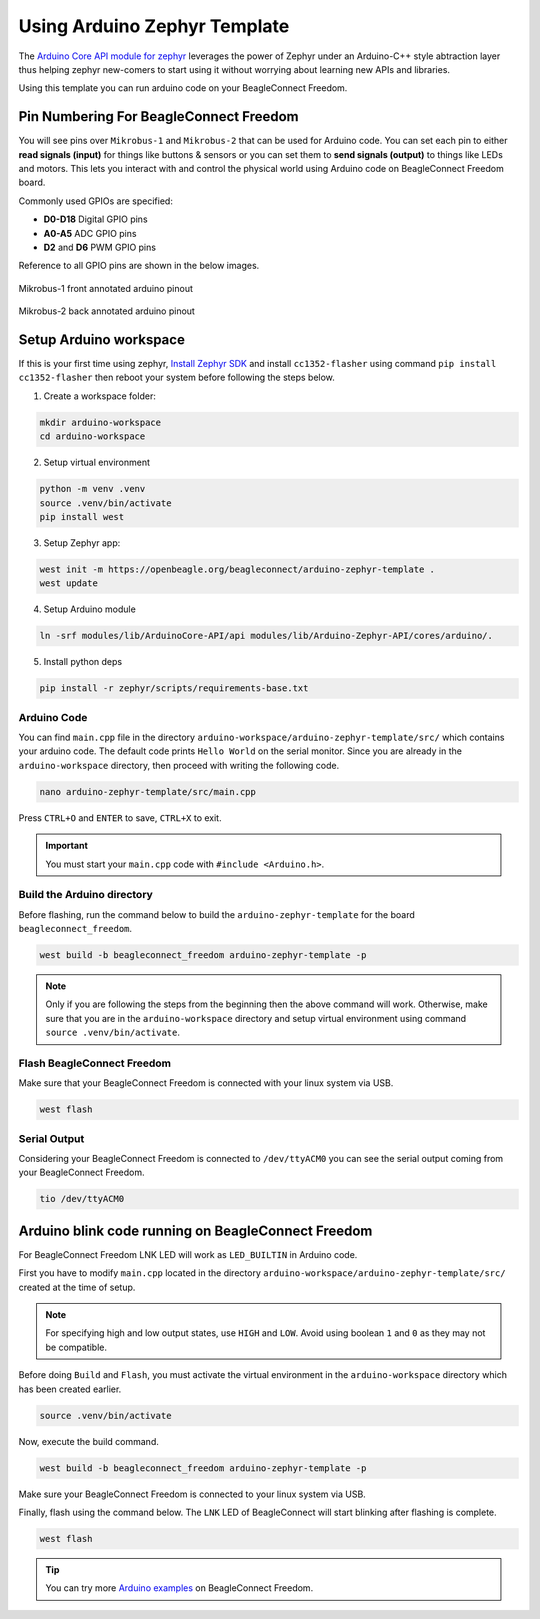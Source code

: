 .. _beagleconnect-freedom-using-arduino-zephyr-template:

Using Arduino Zephyr Template 
##############################

The `Arduino Core API module for zephyr <https://github.com/zephyrproject-rtos/gsoc-2022-arduino-core>`_ leverages the power of Zephyr under an
Arduino-C++ style abtraction layer thus helping zephyr new-comers to start using
it without worrying about learning new APIs and libraries.

Using this template you can run arduino code on your BeagleConnect Freedom.

Pin Numbering For BeagleConnect Freedom
***************************************

You will see pins over ``Mikrobus-1`` and ``Mikrobus-2`` that can be used for Arduino code.
You can set each pin to either **read signals (input)** for things like buttons &
sensors or you can set them to **send signals (output)** to things like LEDs and motors. This lets you
interact with and control the physical world using Arduino code on BeagleConnect
Freedom board. 

Commonly used GPIOs are specified:

- **D0-D18** Digital GPIO pins
- **A0-A5** ADC GPIO pins
- **D2** and **D6** PWM GPIO pins

Reference to all GPIO pins are shown in the below images.

.. figure:: ./images/BeagleConnectFreedom-Front-Annotated-Arduino-Pinout.png
    :align: center
    :alt: BeagleConnect Freedom MB1 pinout
    
    Mikrobus-1 front annotated arduino pinout

.. figure:: ./images/BeagleConnectFreedom-Back-Annotated-Arduino-Pinout.png
    :align: center
    :alt: BeagleConnect Freedom MB2 pinout
    
    Mikrobus-2 back annotated arduino pinout

Setup Arduino workspace
***********************

If this is your first time using zephyr, `Install Zephyr SDK <https://docs.zephyrproject.org/latest/develop/getting_started/index.html#install-the-zephyr-sdk>`_  and install ``cc1352-flasher`` 
using command ``pip install cc1352-flasher`` then reboot your system before following the steps below.

1. Create a workspace folder:

.. code:: shell-session

    mkdir arduino-workspace
    cd arduino-workspace

2. Setup virtual environment

.. code:: shell-session

    python -m venv .venv
    source .venv/bin/activate
    pip install west

3. Setup Zephyr app:

.. code:: shell-session
    
    west init -m https://openbeagle.org/beagleconnect/arduino-zephyr-template .
    west update

4. Setup Arduino module

.. code:: shell-session
    
    ln -srf modules/lib/ArduinoCore-API/api modules/lib/Arduino-Zephyr-API/cores/arduino/.

5. Install python deps

.. code:: shell-session

    pip install -r zephyr/scripts/requirements-base.txt

Arduino Code
============

You can find ``main.cpp`` file in the directory ``arduino-workspace/arduino-zephyr-template/src/``
which contains your arduino code. The default code prints ``Hello World`` on the serial monitor.
Since you are already in the ``arduino-workspace`` directory, then proceed with writing the following code.

.. code:: shell-session

    nano arduino-zephyr-template/src/main.cpp

.. code-block:: shell-session
    :caption: main.cpp

    #include <Arduino.h>

    void setup() {
        Serial.begin(115200);
    }

    void loop() {
        Serial.println("Hello World");
        delay(5000);
    }

Press ``CTRL+O`` and ``ENTER`` to save, ``CTRL+X`` to exit.

.. important::
    
    You must start your ``main.cpp`` code with ``#include <Arduino.h>``.

Build the Arduino directory
===========================

Before flashing, run the command below to build the ``arduino-zephyr-template`` for the board 
``beagleconnect_freedom``.

.. code:: shell-session

    west build -b beagleconnect_freedom arduino-zephyr-template -p

.. note:: 

    Only if you are following the steps from the beginning then the above command will work. 
    Otherwise, make sure that you are in the ``arduino-workspace`` directory and setup
    virtual environment using command ``source .venv/bin/activate``.

Flash BeagleConnect Freedom
============================

Make sure that your BeagleConnect Freedom is connected with your linux system
via USB.

.. code:: shell-session

    west flash

Serial Output
=============

Considering your BeagleConnect Freedom is connected to ``/dev/ttyACM0`` you can see the serial output coming from your BeagleConnect Freedom.

.. code:: shell-session

    tio /dev/ttyACM0

Arduino blink code running on BeagleConnect Freedom
***************************************************

For BeagleConnect Freedom LNK LED will work as ``LED_BUILTIN`` in Arduino code.

First you have to modify ``main.cpp`` located in the directory  ``arduino-workspace/arduino-zephyr-template/src/``
created at the time of setup. 

.. code-block:: shell-session
    :caption: main.cpp

    #include <Arduino.h>
    
    void setup() {
    // initialize digital pin LED_BUILTIN as an output.
    pinMode(LED_BUILTIN, OUTPUT);
    }

    // the loop function runs over and over again forever
    void loop() {
    digitalWrite(LED_BUILTIN, HIGH);  // turn the LED on (HIGH is the voltage level)
    delay(1000);                      // wait for a second
    digitalWrite(LED_BUILTIN, LOW);   // turn the LED off by making the voltage LOW
    delay(1000);                      // wait for a second
    }

.. note:: 

    For specifying high and low output states, use ``HIGH`` and ``LOW``. Avoid using boolean ``1`` and ``0`` as they may not be compatible.

Before doing ``Build`` and ``Flash``, you must activate the virtual environment in the ``arduino-workspace`` directory which has been created earlier.

.. code:: shell-session

    source .venv/bin/activate

Now, execute the build command.

.. code:: shell-session

    west build -b beagleconnect_freedom arduino-zephyr-template -p

Make sure your BeagleConnect Freedom is connected to your linux system via USB.

Finally, flash using the command below. The ``LNK`` LED of BeagleConnect will start blinking after flashing
is complete.

.. code:: shell-session

    west flash

.. tip::

    You can try more `Arduino examples <https://docs.arduino.cc/built-in-examples/>`_ on BeagleConnect Freedom.